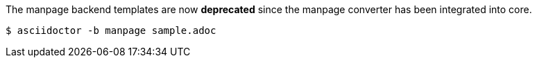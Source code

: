 The manpage backend templates are now *deprecated* since the manpage converter has been integrated into core.

 $ asciidoctor -b manpage sample.adoc
